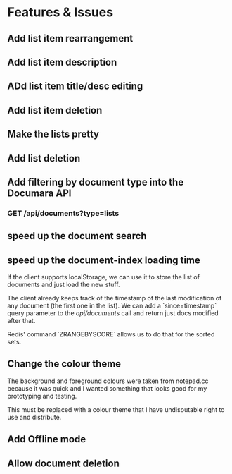* Features & Issues
** Add list item rearrangement
** Add list item description
** ADd list item title/desc editing
** Add list item deletion
** Make the lists pretty
** Add list deletion

** Add filtering by document type into the Documara API
*** GET /api/documents?type=lists

** speed up the document search
** speed up the document-index loading time
   If the client supports localStorage, we can use it to store the list of
   documents and just load the new stuff.

   The client already keeps track of the timestamp of the last modification of
   any document (the first one in the list). We can add a `since=timestamp`
   query parameter to the /api/documents/ call and return just docs modified
   after that.

   Redis' command `ZRANGEBYSCORE` allows us to do that for the sorted sets.
** Change the colour theme
   The background and foreground colours were taken from notepad.cc because it
   was quick and I wanted something that looks good for my prototyping and
   testing.

   This must be replaced with a colour theme that I have undisputable right to
   use and distribute.
** Add Offline mode
** Allow document deletion
